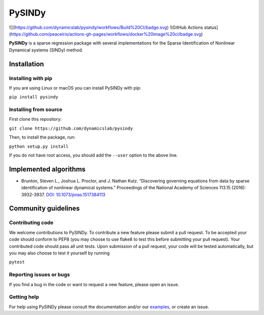 PySINDy
=========

![](https://github.com/dynamicslab/pysindy/workflows/Build%20CI/badge.svg)
![GitHub Actions status](https://github.com/peaceiris/actions-gh-pages/workflows/docker%20image%20ci/badge.svg)

|tests| |codecov|

**PySINDy** is a sparse regression package with several implementations for the Sparse Identification of Nonlinear Dynamical systems (SINDy) method.

Installation
------------

Installing with pip
^^^^^^^^^^^^^^^^^^^

If you are using Linux or macOS you can install PySINDy with pip:

``pip install pysindy``

Installing from source
^^^^^^^^^^^^^^^^^^^^^^
First clone this repository:

``git clone https://github.com/dynamicslab/pysindy``

Then, to install the package, run:

``python setup.py install``

If you do not have root access, you should add the ``--user`` option to the above line.


Implemented algorithms
----------------------

-  Brunton, Steven L., Joshua L. Proctor, and J. Nathan Kutz.
   “Discovering governing equations from data by sparse identification
   of nonlinear dynamical systems.” Proceedings of the National Academy
   of Sciences 113.15 (2016): 3932-3937. `DOI:
   10.1073/pnas.1517384113 <http://dx.doi.org/10.1073/pnas.1517384113>`__

Community guidelines
--------------------

Contributing code
^^^^^^^^^^^^^^^^^
We welcome contributions to PySINDy. To contribute a new feature please submit a pull request. To be accepted your code should conform to PEP8 (you may choose to use flake8 to test this before submitting your pull request). Your contributed code should pass all unit tests. Upon submission of a pull request, your code will be tested automatically, but you may also choose to test it yourself by running

``pytest``

Reporting issues or bugs
^^^^^^^^^^^^^^^^^^^^^^^^
If you find a bug in the code or want to request a new feature, please open an issue.

Getting help
^^^^^^^^^^^^
For help using PySINDy please consult the documentation and/or our `examples <https://github.com/dynamicslab/pysindy/tree/master/example>`_, or create an issue.

.. |tests| image:: https://travis-ci.com/briandesilva/sindy.svg?branch=master
   :target: https://travis-ci.com/briandesilva/sindy
.. |codecov| image:: https://codecov.io/gh/briandesilva/sindy/branch/master/graph/badge.svg
   :target: https://codecov.io/gh/briandesilva/sindy
